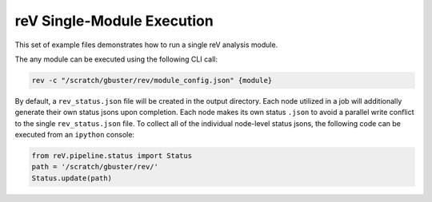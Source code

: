 .. _rev_modules
reV Single-Module Execution
===========================

This set of example files demonstrates how to run a single reV analysis module.

The any module can be executed using the following CLI call:

.. code-block:: bash

    rev -c "/scratch/gbuster/rev/module_config.json" {module}

By default, a ``rev_status.json`` file will be created in the output directory.
Each node utilized in a job will additionally generate their own status jsons upon completion.
Each node makes its own status ``.json`` to avoid a parallel write conflict to the single ``rev_status.json`` file.
To collect all of the individual node-level status jsons, the following code can be executed from an ``ipython`` console:

.. code-block:: python

    from reV.pipeline.status import Status
    path = '/scratch/gbuster/rev/'
    Status.update(path)
